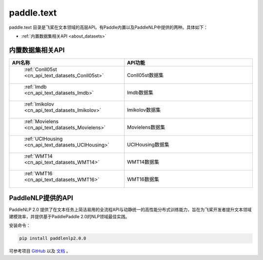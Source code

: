.. _cn_overview_text:

paddle.text
---------------------

paddle.text 目录是飞桨在文本领域的高层API。有Paddle内置以及PaddleNLP中提供的两种。具体如下：

-  :ref:`内置数据集相关API <about_datasets>`

.. _about_datasets:

内置数据集相关API
::::::::::::::::::::

.. csv-table::
    :header: "API名称", "API功能"
    :widths: 10, 30

    " :ref:`Conll05st <cn_api_text_datasets_Conll05st>` ", "Conll05st数据集"
    " :ref:`Imdb <cn_api_text_datasets_Imdb>` ", "Imdb数据集"
    " :ref:`Imikolov <cn_api_text_datasets_Imikolov>` ", "Imikolov数据集"
    " :ref:`Movielens <cn_api_text_datasets_Movielens>` ", "Movielens数据集"
    " :ref:`UCIHousing <cn_api_text_datasets_UCIHousing>` ", "UCIHousing数据集"
    " :ref:`WMT14 <cn_api_text_datasets_WMT14>` ", "WMT14数据集"
    " :ref:`WMT16 <cn_api_text_datasets_WMT16>` ", "WMT16数据集"

PaddleNLP提供的API
::::::::::::::::::::

PaddleNLP 2.0 提供了在文本任务上简洁易用的全流程API与动静统一的高性能分布式训练能力，旨在为飞桨开发者提升文本领域建模效率，并提供基于PaddlePaddle 2.0的NLP领域最佳实践。

安装命令：

.. code-block::

    pip install paddlenlp2.0.0


可参考项目 `GitHub <https://github.com/PaddlePaddle/PaddleNLP>`_ 以及 `文档 <https://paddlenlp.readthedocs.io/zh/latest/index.html>`_ 。

.. csv-table::
    :header: "API模块", "功能简介", "API用法简单示例"
    :widths: 20, 40，40

    " `paddlenlp.datasets <https://paddlenlp.readthedocs.io/zh/latest/data_prepare/dataset_list.html>`_ ", "提供文本分类、阅读理解、序列标注、机器翻译、文本生成等任务的多个数据集", " ``train_ds, dev_ds = paddlenlp.datasets.load_dataset('ptb', splits=('train', 'dev'))`` "
    " `paddlenlp.data <https://paddlenlp.readthedocs.io/zh/latest/data_prepare/data_preprocess.html`_ ", "该模块提供了在NLP任务中构建有效的数据处理Pipeline的常用API", "见链接文档"
    " `paddlenlp.transformers <https://paddlenlp.readthedocs.io/zh/latest/model_zoo/transformers.html>`_ ", "该模块提供了目前PaddleNLP支持的各类预训练模型及各项任务，例如Transformer, BERT, ERNIE, GPT, RoBERTa, XLNET等", " ``model = paddlenlp.transformers.BertForSequenceClassification.from_pretrained("bert-wwm-chinese", num_classes=2)`` "
    " `paddlenlp.metrics <https://paddlenlp.readthedocs.io/zh/latest/metrics/metrics.html>`_", "该模块提供了文本任务上的一些模型评价指标，例如Perplexity、GlLUE中用到的评估器、BLEU、Rouge等，与飞桨高层API兼容", " ``metric = paddlenlp.metrics.AccuracyAndF1()`` "
    " `paddlenlp.embeddings <https://github.com/PaddlePaddle/PaddleNLP/blob/develop/docs/embeddings.md>`_", "提供多个开源的预训练词向量模型", " ``token_embedding = paddlenlp.embeddings.TokenEmbedding(embedding_name="fasttext.wiki-news.target.word-word.dim300.en")`` "
